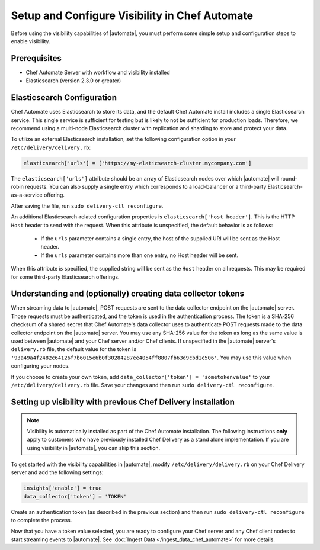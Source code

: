 =====================================================
Setup and Configure Visibility in Chef Automate
=====================================================

Before using the visibility capabilities of |automate|, you must perform some simple setup and configuration steps to enable visibility.

Prerequisites
================================================================

* Chef Automate Server with workflow and visibility installed
* Elasticsearch (version 2.3.0 or greater)

Elasticsearch Configuration
================================================================

Chef Automate uses Elasticsearch to store its data, and the default Chef Automate install includes a
single Elasticsearch service. This single service is sufficient for testing but is likely to not be
sufficient for production loads. Therefore, we recommend using a multi-node Elasticsearch cluster
with replication and sharding to store and protect your data.

To utilize an external Elasticsearch installation, set the following configuration option in your
``/etc/delivery/delivery.rb``:

.. code-block:: ruby

   elasticsearch['urls'] = ['https://my-elaticsearch-cluster.mycompany.com']

The ``elasticsearch['urls']`` attribute should be an array of Elasticsearch nodes over
which |automate| will round-robin requests. You can also supply a single entry which corresponds to
a load-balancer or a third-party Elasticsearch-as-a-service offering.

After saving the file, run ``sudo delivery-ctl reconfigure``.

An additional Elasticsearch-related configuration properties is ``elasticsearch['host_header']``. This is the 
HTTP ``Host`` header to send with the request. When this attribute is unspecified, the default behavior is as follows:

  * If the ``urls`` parameter contains a single entry, the host of the supplied URI will be sent as the Host header.
  * If the ``urls`` parameter contains more than one entry, no Host header will be  sent.

When this attribute *is* specified, the supplied string will be sent as the ``Host`` header on all requests. This may be required for some third-party Elasticsearch offerings.

Understanding and (optionally) creating data collector tokens
================================================================

When streaming data to |automate|, POST requests are sent to the data collector endpoint on the |automate| server. Those requests must be authenticated, 
and the token is used in the authentication process. The token is a SHA-256 checksum of a shared secret that Chef Automate's 
data collector uses to authenticate POST requests made to the data collector endpoint on the |automate| server. You may use any SHA-256 value for the token 
as long as the same value is used between |automate| and your Chef server and/or Chef clients. If unspecified in the |automate| server's ``delivery.rb`` file, the 
default value for the token is ``'93a49a4f2482c64126f7b6015e6b0f30284287ee4054ff8807fb63d9cbd1c506'``. You may use this value when configuring your nodes.

If you choose to create your own token, add ``data_collector['token'] = 'sometokenvalue'`` to your ``/etc/delivery/delivery.rb`` file. Save your changes 
and then run ``sudo delivery-ctl reconfigure``.

Setting up visibility with previous Chef Delivery installation
================================================================

.. note:: Visibility is automatically installed as part of the Chef Automate installation. The following instructions **only** apply to customers who have previously installed Chef Delivery as a stand alone implementation. If you are using visibility in |automate|, you can skip this section.

To get started with the visibility capabilities in |automate|, modify ``/etc/delivery/delivery.rb``
on your Chef Delivery server and add the following settings:

.. code-block:: ruby

    insights['enable'] = true
    data_collector['token'] = 'TOKEN'

Create an authentication token (as described in the previous section) and then run ``sudo delivery-ctl reconfigure`` to complete the process.

Now that you have a token value selected, you are ready to configure your Chef server and any Chef client 
nodes to start streaming events to |automate|. See :doc:`Ingest Data </ingest_data_chef_automate>` for more details.